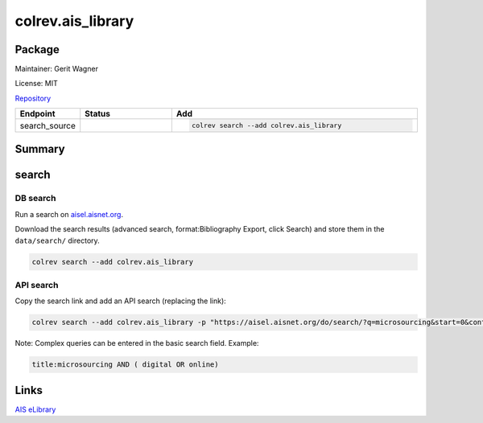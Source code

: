 .. |EXPERIMENTAL| image:: https://img.shields.io/badge/status-experimental-blue
   :height: 14pt
   :target: https://colrev.readthedocs.io/en/latest/dev_docs/dev_status.html
.. |MATURING| image:: https://img.shields.io/badge/status-maturing-yellowgreen
   :height: 14pt
   :target: https://colrev.readthedocs.io/en/latest/dev_docs/dev_status.html
.. |STABLE| image:: https://img.shields.io/badge/status-stable-brightgreen
   :height: 14pt
   :target: https://colrev.readthedocs.io/en/latest/dev_docs/dev_status.html
.. |GIT_REPO| image:: /_static/svg/iconmonstr-code-fork-1.svg
   :width: 15
   :alt: Git repository
.. |LICENSE| image:: /_static/svg/iconmonstr-copyright-2.svg
   :width: 15
   :alt: Licencse
.. |MAINTAINER| image:: /_static/svg/iconmonstr-user-29.svg
   :width: 20
   :alt: Maintainer
.. |DOCUMENTATION| image:: /_static/svg/iconmonstr-book-17.svg
   :width: 15
   :alt: Documentation
colrev.ais_library
==================

Package
--------------------

|MAINTAINER| Maintainer: Gerit Wagner

|LICENSE| License: MIT

|GIT_REPO| `Repository <https://github.com/CoLRev-Environment/colrev/tree/main/colrev/packages/ais_library>`_

.. list-table::
   :header-rows: 1
   :widths: 20 30 80

   * - Endpoint
     - Status
     - Add
   * - search_source
     - |MATURING|
     - .. code-block::


         colrev search --add colrev.ais_library


Summary
-------

search
------

DB search
^^^^^^^^^

Run a search on `aisel.aisnet.org <https://aisel.aisnet.org/>`_.

Download the search results (advanced search, format:Bibliography Export, click Search) and store them in the ``data/search/`` directory.

.. code-block::

   colrev search --add colrev.ais_library

API search
^^^^^^^^^^

Copy the search link and add an API search (replacing the link):

.. code-block::

   colrev search --add colrev.ais_library -p "https://aisel.aisnet.org/do/search/?q=microsourcing&start=0&context=509156&facet="

Note: Complex queries can be entered in the basic search field. Example:

.. code-block::

   title:microsourcing AND ( digital OR online)

Links
-----

`AIS eLibrary <https://aisel.aisnet.org/>`_
